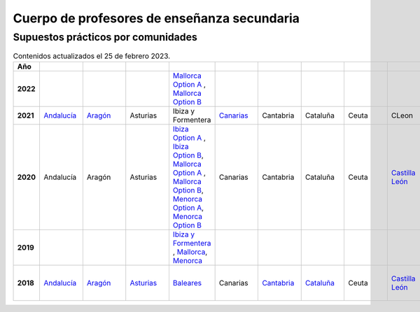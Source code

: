 Cuerpo de profesores de enseñanza secundaria
============================================

Supuestos prácticos por comunidades
^^^^^^^^^^^^^^^^^^^^^^^^^^^^^^^^^^^

.. list-table:: Contenidos actualizados el 25 de febrero 2023.
    :widths: 5 10 10 10 10 10 10 10 10 10 10 10 10 10 10 10 10 10 10
    :header-rows: 1
    :stub-columns: 1

    * - Año

      - .. figure:: images/andalucia.png
           :height: 50px
           :width: 50px

      - .. figure:: images/aragon.png
           :height: 50px
           :width: 50px

      - .. figure:: images/asturias.png
           :height: 50px
           :width: 50px

      - .. figure:: images/baleares.png
           :height: 50px
           :width: 50px

      - .. figure:: images/canarias.png
           :height: 50px
           :width: 50px

      - .. figure:: images/cantabria.png
           :height: 50px
           :width: 50px

      - .. figure:: images/cataluna.png
           :height: 50px
           :width: 50px

      - .. figure:: images/ceuta.png
           :height: 50px
           :width: 50px

        .. figure:: images/melilla.png
           :height: 50px
           :width: 50px

      - .. figure:: images/cleon.png
           :height: 50px
           :width: 50px

      - .. figure:: images/cmancha.png
           :height: 50px
           :width: 50px

      - .. figure:: images/extremadura.png
           :height: 50px
           :width: 50px

      - .. figure:: images/galicia.png
           :height: 50px
           :width: 50px

      - .. figure:: images/madrid.png
           :height: 50px
           :width: 50px

      - .. figure:: images/murcia.png
           :height: 50px
           :width: 50px

      - .. figure:: images/navarra.png
           :height: 50px
           :width: 50px

      - .. figure:: images/pvasco.png
           :height: 50px
           :width: 50px

      - .. figure:: images/rioja.png
           :height: 50px
           :width: 50px

      - .. figure:: images/valencia.png
           :height: 50px
           :width: 50px

    * - 2022

      - 

      - 

      - 

      - `Mallorca Option A <https://github.com/jacubero/ingles/blob/master/Secundaria/2022/mallorca22A.pdf>`_ , `Mallorca Option B <https://github.com/jacubero/ingles/blob/master/Secundaria/2022/mallorca22B.pdf>`_

      - 

      - 

      - 

      - 

      - 

      - 

      - 

      - `Galicia Option A <https://github.com/jacubero/ingles/blob/master/Secundaria/2022/galicia22A.pdf>`_ , `Galicia Option B <https://github.com/jacubero/ingles/blob/master/Secundaria/2022/galicia22B.pdf>`_

      - 

      - 

      - 

      - 

      - 

      - 

    * - 2021

      - `Andalucía <https://github.com/jacubero/ingles/blob/master/Secundaria/2021/andalucia21.pdf>`_

      - `Aragón <https://github.com/jacubero/ingles/blob/master/Secundaria/2021/aragon21.pdf>`_

      - Asturias

      - Ibiza y Formentera

      - `Canarias <https://github.com/jacubero/ingles/blob/master/Secundaria/2021/canarias21.pdf>`_

      - Cantabria

      - Cataluña

      - Ceuta

      - CLeon

      - Castilla la Mancha

      - `Extremadura <https://github.com/jacubero/ingles/blob/master/Secundaria/2021/extremadura21.pdf>`_

      - Galicia

      - `Madrid <https://github.com/jacubero/ingles/blob/master/Secundaria/2021/madrid21.pdf>`_

      - `Murcia <https://github.com/jacubero/ingles/blob/master/Secundaria/2021/murcia21.pdf>`_

      - Navarra

      - `País Vasco <https://github.com/jacubero/ingles/blob/master/Oposiciones/2021/pvasco21.pdf>`_


      - La Rioja

      - `Comunidad Valenciana <https://github.com/jacubero/ingles/blob/master/Secundaria/2021/valencia21.pdf>`_

    * - 2020

      - Andalucía

      - Aragón

      - Asturias

      - `Ibiza Option A <https://github.com/jacubero/ingles/blob/master/Secundaria/2020/ibiza20A.pdf>`_ , `Ibiza Option B <https://github.com/jacubero/ingles/blob/master/Secundaria/2020/ibiza20B.pdf>`_, `Mallorca Option A <https://github.com/jacubero/ingles/blob/master/Secundaria/2020/mallorca20A.pdf>`_ , `Mallorca Option B <https://github.com/jacubero/ingles/blob/master/Secundaria/2020/mallorca20B.pdf>`_, `Menorca Option A <https://github.com/jacubero/ingles/blob/master/Secundaria/2020/menorca20A.pdf>`_, `Menorca Option B <https://github.com/jacubero/ingles/blob/master/Secundaria/2020/menorca20B.pdf>`_ 

      - Canarias

      - Cantabria

      - Cataluña

      - Ceuta

      - `Castilla León <https://github.com/jacubero/ingles/blob/master/Secundaria/2020/cleon20.pdf>`_

      - Castilla la Mancha

      - Extremadura

      - Galicia

      - Madrid

      - Murcia

      - Navarra

      - País Vasco

      - La Rioja

      - Comunidad Valenciana

    * - 2019

      - 

      - 

      - 

      - `Ibiza y Formentera <https://github.com/jacubero/ingles/blob/master/Secundaria/2019/ibiza19.pdf>`_ , `Mallorca <https://github.com/jacubero/ingles/blob/master/Secundaria/2019/mallorca19.pdf>`_, `Menorca <https://github.com/jacubero/ingles/blob/master/Secundaria/2019/menorca19.pdf>`_

      - 

      - 

      - 

      - 

      - 

      - 

      - 

      - `Galicia <https://github.com/jacubero/ingles/blob/master/Secundaria/2019/galicia19.pdf>`_

      - 

      - 

      - 

      - 

      - 

      - 

    * - 2018

      - `Andalucía <https://github.com/jacubero/ingles/blob/master/Secundaria//2018/andalucia18.pdf>`_

      - `Aragón <https://github.com/jacubero/ingles/blob/master/Secundaria/2018/aragon18.pdf>`_

      - `Asturias <https://github.com/jacubero/ingles/blob/master/Secundaria/2018/asturias18.pdf>`_

      - `Baleares <https://github.com/jacubero/ingles/blob/master/Secundaria/2018/baleares18.pdf>`_

      - Canarias

      - `Cantabria <https://github.com/jacubero/ingles/blob/master/Secundaria/2018/cantabria18.pdf>`_

      - `Cataluña <https://github.com/jacubero/ingles/blob/master/Secundaria/2018/catalunya18.pdf>`_

      - Ceuta

      - `Castilla León <https://github.com/jacubero/ingles/blob/master/Secundaria/2018/cleon18.pdf>`_

      - `Castilla la Mancha <https://github.com/jacubero/ingles/blob/master/Secundaria/2018/cmancha18.pdf>`_, `Castilla la Mancha 1 <https://github.com/jacubero/ingles/blob/master/Secundaria/2018/cmancha18-1.pdf>`_

      - Extremadura

      - `Galicia <https://github.com/jacubero/ingles/blob/master/Secundaria/2018/galicia18.pdf>`_

      - `Madrid <https://github.com/jacubero/ingles/blob/master/Secundaria/2018/madrid18.pdf>`_

      - Murcia

      - Navarra

      - `País Vasco <https://github.com/jacubero/ingles/blob/master/Secundaria/2018/pvasco18.pdf>`_

      - La Rioja

      - Comunidad Valenciana

